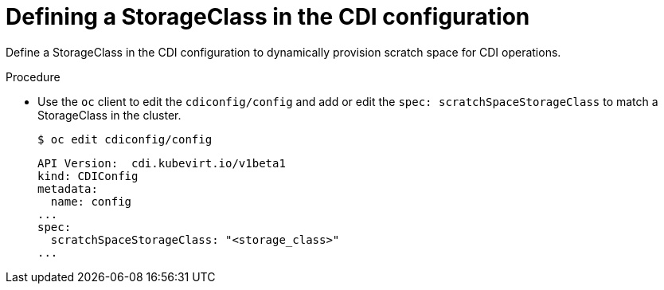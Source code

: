 // Module included in the following assemblies:
//
// * virt/virtual_machines/virtual_disks/virt-preparing-cdi-scratch-space.adoc

[id="virt-defining-storageclass-in-cdi-configuration_{context}"]
= Defining a StorageClass in the CDI configuration

Define a StorageClass in the CDI configuration to dynamically provision scratch
space for CDI operations.

.Procedure

* Use the `oc` client to edit the `cdiconfig/config` and add or edit the
`spec: scratchSpaceStorageClass` to match a StorageClass in the cluster.
+
[source,terminal]
----
$ oc edit cdiconfig/config
----
+
[source,yaml]
----
API Version:  cdi.kubevirt.io/v1beta1
kind: CDIConfig
metadata:
  name: config
...
spec:
  scratchSpaceStorageClass: "<storage_class>"
...
----
